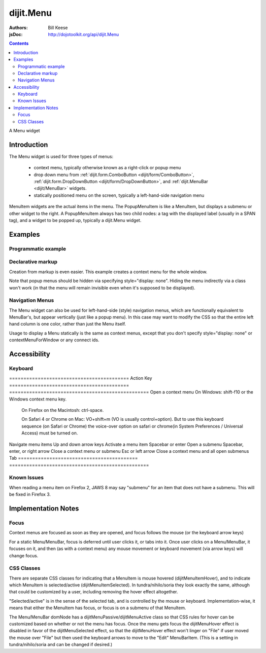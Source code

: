 .. _dijit/Menu:

==========
dijit.Menu
==========

:Authors: Bill Keese
:jsDoc: http://dojotoolkit.org/api/dijit.Menu

.. contents::
    :depth: 2

A Menu widget


Introduction
============

The Menu widget is used for three types of menus:

  * context menu, typically otherwise known as a right-click or popup menu
  * drop down menu from :ref:`dijit.form.ComboButton <dijit/form/ComboButton>`, :ref:`dijit.form.DropDownButton <dijit/form/DropDownButton>`, and :ref:`dijit.MenuBar <dijit/MenuBar>` widgets.
  * statically positioned menu on the screen, typically a left-hand-side navigation menu

MenuItem widgets are the actual items in the menu. The PopupMenuItem is like a MenuItem, but displays a submenu or other widget to the right. A PopupMenuItem always has two child nodes: a tag with the displayed label (usually in a SPAN tag), and a widget to be popped up, typically a dijit.Menu widget.


Examples
========

Programmatic example
--------------------

.. code-example ::

  .. js ::

    <script type="text/javascript">
      dojo.require("dijit.Menu");

      var pMenu;
      dojo.ready(function(){
            pMenu = new dijit.Menu({
                targetNodeIds:["prog_menu"]
            });
            pMenu.addChild(new dijit.MenuItem({
                label:"Simple menu item"
            }));
            pMenu.addChild(new dijit.MenuItem({
                label:"Disabled menu item",
                disabled: true
            }));
            pMenu.addChild(new dijit.MenuItem({
                label:"Menu Item With an icon",
                iconClass:"dijitEditorIcon dijitEditorIconCut",
                onClick: function(){alert('i was clicked')}
            }));
            pMenu.addChild(new dijit.CheckedMenuItem({
                label: "checkable menu item"
            }));
            pMenu.addChild(new dijit.MenuSeparator());

            var pSubMenu = new dijit.Menu();
            pSubMenu.addChild(new dijit.MenuItem({
                label:"Submenu item"
            }));
            pSubMenu.addChild(new dijit.MenuItem({
                label:"Submenu item"
            }));
            pMenu.addChild(new dijit.PopupMenuItem({
                label:"Submenu",
                popup:pSubMenu
            }));

            pMenu.startup();
        });
    </script>

  .. html ::

    <span id="prog_menu">Right click me to get a menu</span>


Declarative markup
------------------

Creation from markup is even easier.
This example creates a context menu for the whole window.

.. code-example ::

  .. js ::

    <script type="text/javascript">
      dojo.require("dijit.Menu");
      dojo.require("dijit.ColorPalette");
    </script>

  .. html ::

	<div data-dojo-type="dijit.Menu" id="windowContextMenu" data-dojo-props="contextMenuForWindow:true" style="display: none;">
		<div data-dojo-type="dijit.MenuItem" data-dojo-props="iconClass:'dijitEditorIcon dijitEditorIconCut',
			onClick:function(){alert('not actually cutting anything, just a test!')}">Cut</div>
		<div data-dojo-type="dijit.MenuItem" data-dojo-props="iconClass:'dijitEditorIcon dijitEditorIconCopy',
			onClick:function(){alert('not actually copying anything, just a test!')}">Copy</div>
		<div data-dojo-type="dijit.MenuItem" data-dojo-props="iconClass:'dijitEditorIcon dijitEditorIconPaste',
			onClick:function(){alert('not actually pasting anything, just a test!')}">Paste</div>
		<div data-dojo-type="dijit.MenuSeparator"></div>
		<div data-dojo-type="dijit.PopupMenuItem">
			<span>Enabled Submenu</span>
			<div data-dojo-type="dijit.Menu" id="submenu1">
				<div data-dojo-type="dijit.MenuItem" data-dojo-props="onClick:function(){alert('Submenu 1!')}">Submenu Item One</div>
				<div data-dojo-type="dijit.MenuItem" data-dojo-props="onClick:function(){alert('Submenu 2!')}">Submenu Item Two</div>
			</div>
		</div>
		<div data-dojo-type="dijit.PopupMenuItem">
			<span>Popup of something other than a menu</span>
			<div data-dojo-type="dijit.ColorPalette"></div>
		</div>
	</div>

        <span> Click anywhere on the page to see this menu.</span>

Note that popup menus should be hidden via specifying style="display: none".  Hiding the menu indirectly via a class won't work (in that the menu will remain invisible even when it's supposed to be displayed).

Navigation Menus
----------------

The Menu widget can also be used for left-hand-side (style) navigation menus, which are functionally equivalent to MenuBar's, but appear vertically (just like a popup menu).   In this case may want to modify the CSS so that the entire left hand column is one color, rather than just the Menu itself.

Usage to display a Menu statically is the same as context menus, except that you don't specify style="display: none" or contextMenuForWindow or any connect ids.

.. code-example ::

  .. js ::

    <script type="text/javascript">
      dojo.require("dijit.Menu");
    </script>

  .. html ::

	<div data-dojo-type="dijit.Menu" id="navMenu">
		<div data-dojo-type="dijit.MenuItem" data-dojo-props="iconClass:'dijitEditorIcon dijitEditorIconCut',
			onClick:function(){alert('drama!')}">Drama</div>
		<div data-dojo-type="dijit.MenuItem" data-dojo-props="iconClass:'dijitEditorIcon dijitEditorIconCopy',
			onClick:function(){alert('comedy!')}">Comedy</div>
		<div data-dojo-type="dijit.MenuItem" data-dojo-props="iconClass:'dijitEditorIcon dijitEditorIconPaste',
			onClick:function(){alert('romance!')}">Romance</div>
		<div data-dojo-type="dijit.MenuSeparator"></div>
		<div data-dojo-type="dijit.PopupMenuItem">
			<span>Action</span>
			<div data-dojo-type="dijit.Menu" id="submenu2">
				<div data-dojo-type="dijit.MenuItem" data-dojo-props="onClick:function(){alert('diehard!')}">Diehard</div>
				<div data-dojo-type="dijit.MenuItem" onclick="alert('indiana!')">Indiana Jones</div>
			</div>
		</div>
	</div>


Accessibility
=============

Keyboard
--------

==========================================    Action                                        Key
==========================================    =================================================
Open a context menu                           On Windows: shift-f10 or the Windows context menu key.

                                              On Firefox on the Macintosh: ctrl-space.

                                              On Safari 4 or Chrome on Mac: VO+shift+m (VO is usually control+option).
                                              But to use this keyboard sequence (on Safari or Chrome) the voice-over option on safari or chrome(in System Preferences / Universal Access) must be turned on.

Navigate menu items                           Up and down arrow keys
Activate a menu item                          Spacebar or enter
Open a submenu                                Spacebar, enter, or right arrow
Close a context menu or submenu               Esc or left arrow
Close a context menu and all open submenus    Tab
==========================================    =================================================


Known Issues
------------

When reading a menu item on Firefox 2, JAWS 8 may say "submenu" for an item that does not have a submenu. This will be fixed in Firefox 3.


Implementation Notes
====================

Focus
-----
Context menus are focused as soon as they are opened, and focus follows the mouse (or the keyboard arrow keys)

For a static Menu/MenuBar, focus is deferred until user clicks it, or tabs into it.   Once user clicks on a Menu/MenuBar, it focuses on it, and then (as with a context menu) any mouse movement or keyboard movement (via arrow keys) will change focus.

CSS Classes
-----------
There are separate CSS classes for indicating that a MenuItem is mouse hovered (dijitMenuItemHover), and to indicate which MenuItem is selected/active (dijitMenuItemSelected).   In tundra/nihilo/soria they look exactly the same, although that could be customized by a user, including removing the hover effect altogether.

"Selected/active" is in the sense of the selected tab, and is controlled by the mouse or keyboard.  Implementation-wise, it means that either the MenuItem has focus, or focus is on a submenu of that MenuItem.

The Menu/MenuBar domNode has a dijitMenuPassive/dijitMenuActive class so that CSS rules for hover can be customized based on whether or not the menu has focus.   Once the menu gets focus the dijitMenuHover effect is disabled in favor of the dijitMenuSelected effect, so that the dijitMenuHover effect won't linger on "File" if user moved the mouse over "File" but then used the keyboard arrows to move to the "Edit" MenuBarItem.  (This is a setting in tundra/nihilo/soria and can be changed if desired.)
